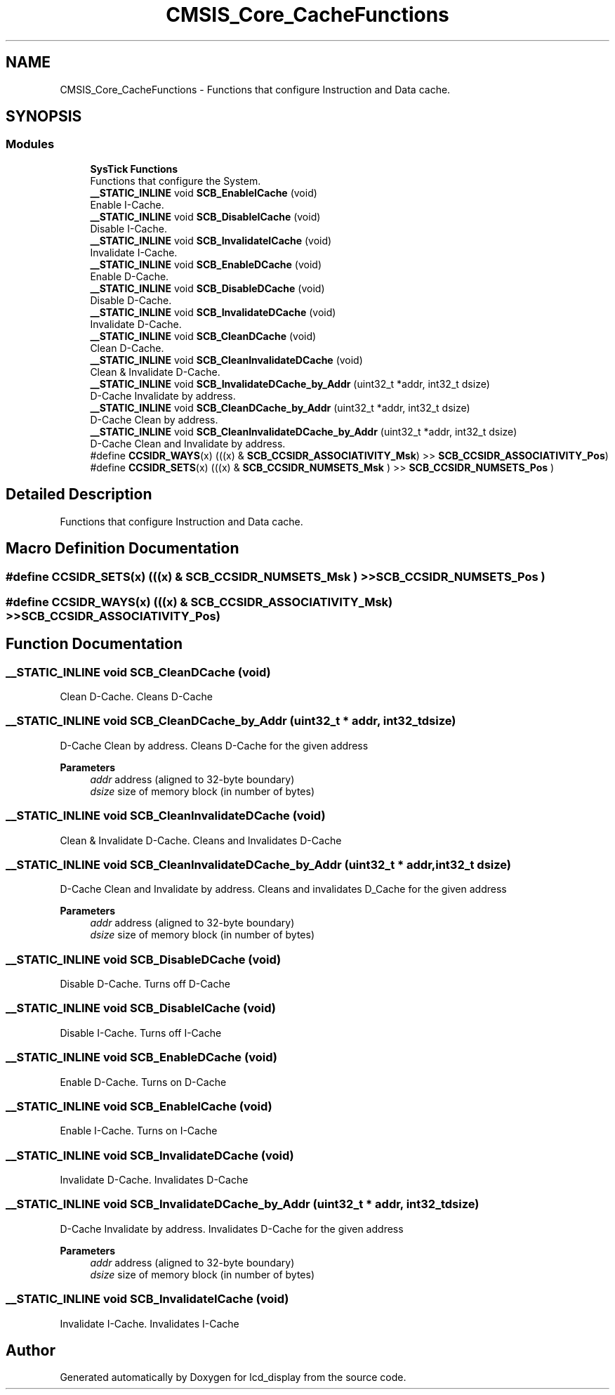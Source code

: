 .TH "CMSIS_Core_CacheFunctions" 3 "Thu Oct 29 2020" "lcd_display" \" -*- nroff -*-
.ad l
.nh
.SH NAME
CMSIS_Core_CacheFunctions \- Functions that configure Instruction and Data cache\&.  

.SH SYNOPSIS
.br
.PP
.SS "Modules"

.in +1c
.ti -1c
.RI "\fBSysTick Functions\fP"
.br
.RI "Functions that configure the System\&. "
.in -1c
.in +1c
.ti -1c
.RI "\fB__STATIC_INLINE\fP void \fBSCB_EnableICache\fP (void)"
.br
.RI "Enable I-Cache\&. "
.ti -1c
.RI "\fB__STATIC_INLINE\fP void \fBSCB_DisableICache\fP (void)"
.br
.RI "Disable I-Cache\&. "
.ti -1c
.RI "\fB__STATIC_INLINE\fP void \fBSCB_InvalidateICache\fP (void)"
.br
.RI "Invalidate I-Cache\&. "
.ti -1c
.RI "\fB__STATIC_INLINE\fP void \fBSCB_EnableDCache\fP (void)"
.br
.RI "Enable D-Cache\&. "
.ti -1c
.RI "\fB__STATIC_INLINE\fP void \fBSCB_DisableDCache\fP (void)"
.br
.RI "Disable D-Cache\&. "
.ti -1c
.RI "\fB__STATIC_INLINE\fP void \fBSCB_InvalidateDCache\fP (void)"
.br
.RI "Invalidate D-Cache\&. "
.ti -1c
.RI "\fB__STATIC_INLINE\fP void \fBSCB_CleanDCache\fP (void)"
.br
.RI "Clean D-Cache\&. "
.ti -1c
.RI "\fB__STATIC_INLINE\fP void \fBSCB_CleanInvalidateDCache\fP (void)"
.br
.RI "Clean & Invalidate D-Cache\&. "
.ti -1c
.RI "\fB__STATIC_INLINE\fP void \fBSCB_InvalidateDCache_by_Addr\fP (uint32_t *addr, int32_t dsize)"
.br
.RI "D-Cache Invalidate by address\&. "
.ti -1c
.RI "\fB__STATIC_INLINE\fP void \fBSCB_CleanDCache_by_Addr\fP (uint32_t *addr, int32_t dsize)"
.br
.RI "D-Cache Clean by address\&. "
.ti -1c
.RI "\fB__STATIC_INLINE\fP void \fBSCB_CleanInvalidateDCache_by_Addr\fP (uint32_t *addr, int32_t dsize)"
.br
.RI "D-Cache Clean and Invalidate by address\&. "
.ti -1c
.RI "#define \fBCCSIDR_WAYS\fP(x)   (((x) & \fBSCB_CCSIDR_ASSOCIATIVITY_Msk\fP) >> \fBSCB_CCSIDR_ASSOCIATIVITY_Pos\fP)"
.br
.ti -1c
.RI "#define \fBCCSIDR_SETS\fP(x)   (((x) & \fBSCB_CCSIDR_NUMSETS_Msk\fP      ) >> \fBSCB_CCSIDR_NUMSETS_Pos\fP      )"
.br
.in -1c
.SH "Detailed Description"
.PP 
Functions that configure Instruction and Data cache\&. 


.SH "Macro Definition Documentation"
.PP 
.SS "#define CCSIDR_SETS(x)   (((x) & \fBSCB_CCSIDR_NUMSETS_Msk\fP      ) >> \fBSCB_CCSIDR_NUMSETS_Pos\fP      )"

.SS "#define CCSIDR_WAYS(x)   (((x) & \fBSCB_CCSIDR_ASSOCIATIVITY_Msk\fP) >> \fBSCB_CCSIDR_ASSOCIATIVITY_Pos\fP)"

.SH "Function Documentation"
.PP 
.SS "\fB__STATIC_INLINE\fP void SCB_CleanDCache (void)"

.PP
Clean D-Cache\&. Cleans D-Cache 
.SS "\fB__STATIC_INLINE\fP void SCB_CleanDCache_by_Addr (uint32_t * addr, int32_t dsize)"

.PP
D-Cache Clean by address\&. Cleans D-Cache for the given address 
.PP
\fBParameters\fP
.RS 4
\fIaddr\fP address (aligned to 32-byte boundary) 
.br
\fIdsize\fP size of memory block (in number of bytes) 
.RE
.PP

.SS "\fB__STATIC_INLINE\fP void SCB_CleanInvalidateDCache (void)"

.PP
Clean & Invalidate D-Cache\&. Cleans and Invalidates D-Cache 
.SS "\fB__STATIC_INLINE\fP void SCB_CleanInvalidateDCache_by_Addr (uint32_t * addr, int32_t dsize)"

.PP
D-Cache Clean and Invalidate by address\&. Cleans and invalidates D_Cache for the given address 
.PP
\fBParameters\fP
.RS 4
\fIaddr\fP address (aligned to 32-byte boundary) 
.br
\fIdsize\fP size of memory block (in number of bytes) 
.RE
.PP

.SS "\fB__STATIC_INLINE\fP void SCB_DisableDCache (void)"

.PP
Disable D-Cache\&. Turns off D-Cache 
.SS "\fB__STATIC_INLINE\fP void SCB_DisableICache (void)"

.PP
Disable I-Cache\&. Turns off I-Cache 
.SS "\fB__STATIC_INLINE\fP void SCB_EnableDCache (void)"

.PP
Enable D-Cache\&. Turns on D-Cache 
.SS "\fB__STATIC_INLINE\fP void SCB_EnableICache (void)"

.PP
Enable I-Cache\&. Turns on I-Cache 
.SS "\fB__STATIC_INLINE\fP void SCB_InvalidateDCache (void)"

.PP
Invalidate D-Cache\&. Invalidates D-Cache 
.SS "\fB__STATIC_INLINE\fP void SCB_InvalidateDCache_by_Addr (uint32_t * addr, int32_t dsize)"

.PP
D-Cache Invalidate by address\&. Invalidates D-Cache for the given address 
.PP
\fBParameters\fP
.RS 4
\fIaddr\fP address (aligned to 32-byte boundary) 
.br
\fIdsize\fP size of memory block (in number of bytes) 
.RE
.PP

.SS "\fB__STATIC_INLINE\fP void SCB_InvalidateICache (void)"

.PP
Invalidate I-Cache\&. Invalidates I-Cache 
.SH "Author"
.PP 
Generated automatically by Doxygen for lcd_display from the source code\&.
